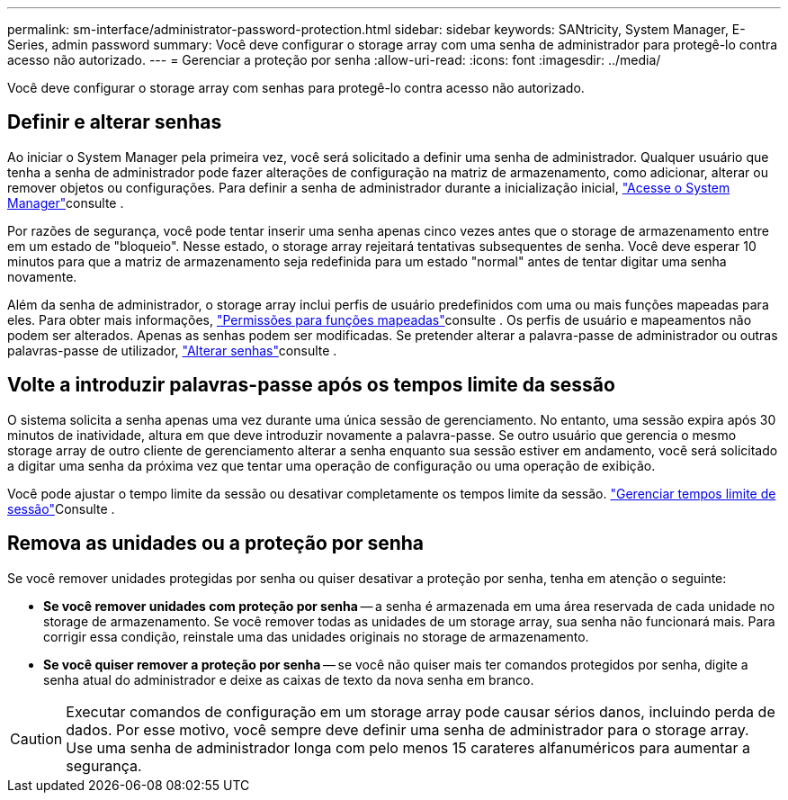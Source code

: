 ---
permalink: sm-interface/administrator-password-protection.html 
sidebar: sidebar 
keywords: SANtricity, System Manager, E-Series, admin password 
summary: Você deve configurar o storage array com uma senha de administrador para protegê-lo contra acesso não autorizado. 
---
= Gerenciar a proteção por senha
:allow-uri-read: 
:icons: font
:imagesdir: ../media/


[role="lead"]
Você deve configurar o storage array com senhas para protegê-lo contra acesso não autorizado.



== Definir e alterar senhas

Ao iniciar o System Manager pela primeira vez, você será solicitado a definir uma senha de administrador. Qualquer usuário que tenha a senha de administrador pode fazer alterações de configuração na matriz de armazenamento, como adicionar, alterar ou remover objetos ou configurações. Para definir a senha de administrador durante a inicialização inicial, link:../san-getstarted/access-sam.html["Acesse o System Manager"]consulte .

Por razões de segurança, você pode tentar inserir uma senha apenas cinco vezes antes que o storage de armazenamento entre em um estado de "bloqueio". Nesse estado, o storage array rejeitará tentativas subsequentes de senha. Você deve esperar 10 minutos para que a matriz de armazenamento seja redefinida para um estado "normal" antes de tentar digitar uma senha novamente.

Além da senha de administrador, o storage array inclui perfis de usuário predefinidos com uma ou mais funções mapeadas para eles. Para obter mais informações, link:../sm-settings/permissions-for-mapped-roles.html["Permissões para funções mapeadas"]consulte . Os perfis de usuário e mapeamentos não podem ser alterados. Apenas as senhas podem ser modificadas. Se pretender alterar a palavra-passe de administrador ou outras palavras-passe de utilizador, link:../sm-settings/change-passwords.html["Alterar senhas"]consulte .



== Volte a introduzir palavras-passe após os tempos limite da sessão

O sistema solicita a senha apenas uma vez durante uma única sessão de gerenciamento. No entanto, uma sessão expira após 30 minutos de inatividade, altura em que deve introduzir novamente a palavra-passe. Se outro usuário que gerencia o mesmo storage array de outro cliente de gerenciamento alterar a senha enquanto sua sessão estiver em andamento, você será solicitado a digitar uma senha da próxima vez que tentar uma operação de configuração ou uma operação de exibição.

Você pode ajustar o tempo limite da sessão ou desativar completamente os tempos limite da sessão. link:../sm-settings/manage-session-timeouts-sam.html["Gerenciar tempos limite de sessão"]Consulte .



== Remova as unidades ou a proteção por senha

Se você remover unidades protegidas por senha ou quiser desativar a proteção por senha, tenha em atenção o seguinte:

* *Se você remover unidades com proteção por senha* -- a senha é armazenada em uma área reservada de cada unidade no storage de armazenamento. Se você remover todas as unidades de um storage array, sua senha não funcionará mais. Para corrigir essa condição, reinstale uma das unidades originais no storage de armazenamento.
* *Se você quiser remover a proteção por senha* -- se você não quiser mais ter comandos protegidos por senha, digite a senha atual do administrador e deixe as caixas de texto da nova senha em branco.


[CAUTION]
====
Executar comandos de configuração em um storage array pode causar sérios danos, incluindo perda de dados. Por esse motivo, você sempre deve definir uma senha de administrador para o storage array. Use uma senha de administrador longa com pelo menos 15 carateres alfanuméricos para aumentar a segurança.

====